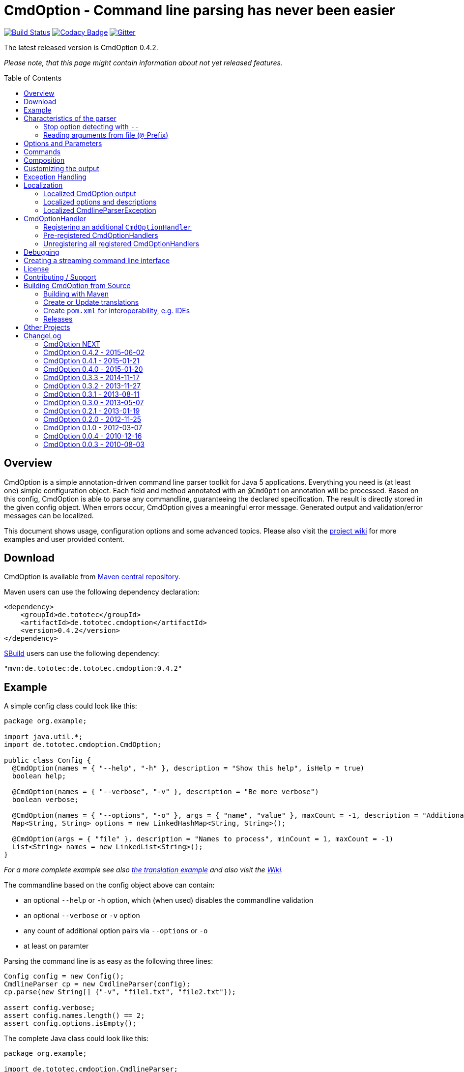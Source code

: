 = CmdOption - Command line parsing has never been easier
:toc:
:toc-placement: preamble
:currentversion: 0.4.2
:wikiUrl:  https://github.com/ToToTec/CmdOption/wiki

image:https://travis-ci.org/ToToTec/CmdOption.svg?branch=master["Build Status", link="https://travis-ci.org/ToToTec/CmdOption"]
image:https://www.codacy.com/project/badge/e3f730346034401281fa8e3fe4802afd["Codacy Badge", link="https://www.codacy.com/p/3189/dashboard"]
image:https://badges.gitter.im/Join%20Chat.svg["Gitter", link="https://gitter.im/ToToTec/CmdOption"]

The latest released version is CmdOption {currentversion}.

_Please note, that this page might contain information about not yet released features._

== Overview

CmdOption is a simple annotation-driven command line parser toolkit for Java 5 applications.
Everything you need is (at least one) simple configuration object.
Each field and method annotated with an `@CmdOption` annotation will be processed.
Based on this config, CmdOption is able to parse any commandline, guaranteeing the declared specification.
The result is directly stored in the given config object.
When errors occur, CmdOption gives a meaningful error message.
Generated output and validation/error messages can be localized.

This document shows usage, configuration options and some advanced topics.
Please also visit the {wikiUrl}[project wiki] for more examples and user provided content.

== Download

CmdOption is available from http://search.maven.org/#search%7Cgav%7C1%7Cg%3A%22de.tototec%22%20AND%20a%3A%22de.tototec.cmdoption%22[Maven central repository].

Maven users can use the following dependency declaration:

[source,xml,subs="attributes,verbatim"]
----
<dependency>
    <groupId>de.tototec</groupId>
    <artifactId>de.tototec.cmdoption</artifactId>
    <version>{currentversion}</version>
</dependency>
----

http://sbuild.org[SBuild] users can use the following dependency:

[source,scala,subs="attributes"]
----
"mvn:de.tototec:de.tototec.cmdoption:{currentversion}"
----

== Example

A simple config class could look like this:

[source,java]
----
package org.example;

import java.util.*;
import de.tototec.cmdoption.CmdOption;

public class Config {
  @CmdOption(names = { "--help", "-h" }, description = "Show this help", isHelp = true)
  boolean help;

  @CmdOption(names = { "--verbose", "-v" }, description = "Be more verbose")
  boolean verbose;

  @CmdOption(names = { "--options", "-o" }, args = { "name", "value" }, maxCount = -1, description = "Additional options when processing names")
  Map<String, String> options = new LinkedHashMap<String, String>();

  @CmdOption(args = { "file" }, description = "Names to process", minCount = 1, maxCount = -1)
  List<String> names = new LinkedList<String>();
}
----

_For a more complete example see also link:#example-a-translation-via-properties-file[the translation example] and also visit the {wikiUrl}[Wiki]._

The commandline based on the config object above can contain:

* an optional `--help` or `-h` option, which (when used) disables the commandline validation
* an optional `--verbose` or `-v` option
* any count of additional option pairs via `--options` or `-o`
* at least on paramter

Parsing the command line is as easy as the following three lines:

[source,java]
----
Config config = new Config();
CmdlineParser cp = new CmdlineParser(config);
cp.parse(new String[] {"-v", "file1.txt", "file2.txt"});

assert config.verbose;
assert config.names.length() == 2;
assert config.options.isEmpty();
----

The complete Java class could look like this:

[source,java]
----
package org.example;

import de.tototec.cmdoption.CmdlineParser;

public class Main {
  public static void main(final String[] args) {
    final Config config = new Config();
    final CmdlineParser cp = new CmdlineParser(config);
    cp.setProgramName("myapp");

    // Parse the cmdline, only continue when no errors exist
    cp.parse(args);

    if (config.help) {
      cp.usage();
      System.exit(0);
    }

    // ...
  }
}
----

When invoked with the `--help` (or `-h`) option, you would see the following output:

----
Usage: myapp [options] [parameter]

Options:
  --help,-h                Show this help
  --options,-o name value  Additional options when processing names
  --verbose,-v             Be more verbose

Parameter:
  file  Names to process
----

== Characteristics of the parser

CmdOption processes the commandline arguments as a Java string array starting from the first element.
For each argument, it checks if is a know option or command name.
If it is a known option, it starts to parse that option. When the options defines itself arguments, it also parses these arguments.
If the found argumemt is detected as command, than CmdOptions switches into the command mode.
After CmdOption switched into command mode once, all succeeding arguments are only parsed into the scope of that command.

If the application supports parameters (non-options, declared with a `@CmdOption` annotation without a `names` parameter)
the parser will scan all commandline arguemnts that are not detected as options or commands into that parameter.

=== Stop option detecting with `--`

The special option `--` is supported, to stop CmdOption from parsing any succeeding arguement as option or command.
That way, you can force succeeding argument to be parsed as parameters.
E.g. To delete a file with the name "-r" with the Unix tool `rm` you can use `rm -- -r`, otherwise `rm` would interpret `-r` as option but not as filename.

=== Reading arguments from file (`@`-Prefix)

You can also read some or all arguments from a file by writing `@` followed by the file path.
This can be useful in various situations including:

* re-use of same set of arguments
* arguments were generated by another tool
* to overcome some platform specific limits regarding the maximal length of the commandline

If desired, you can change the prefix with `CmdlineParser.setReadArgsFromFilePrefix(String)`.
The given string must be at least one character long.
With an empty string or `null` you can disable that feature completely.

== Options and Parameters

The `@CmdOption` annotation can be used to declare fields and methods as options.

Attributes of the `@CmdOption` annotation:

* *names* : `String[]` - The names of this option. To declare the main parameter(s) leave this attribute unset (see below).
* *description* : `String` - The description of the option. If this option supports args, you can refer to the argument names with `{0}`, `{1}`, and so on.
* *args* : `String[]` - The arguments (their names) supported by this option. The count of arguments is used, to determite the option handler to use. The names are used in (validation) messages and the usage display.
* *minCount* : `int` - The minimal allowed count this option can be specified. Optional options have 0 here, which is the default.
* *maxCount* : `int` - The maximal allowed count this option can be specified. Use -1 to specify infinity. Default is 1.
* *handler* : `Class` - A class implementing the `CmdOptionHandler` interface to apply the parsed option to the annotated field or method. If this is not given, all handler registered for auto-detect will by tried in order.
* *isHelp* : `boolean` - Special marker, that this option is a help request. Typically, such an option is used to display a usage information to the user and exit. If such an option is parsed, validation will be disabled to allow help request even when the command line is incorrect.
* *hidden* : `boolean` - If `true`, do not show this option in the usage.
* *requires* : `String[]` - If this option is only valid in conjunction with other options, those required options should be declared here. _(Since 0.2.0)_
* *conflictsWith* : `String[]` - If this option can not be used in conjunction with an specific other option, those conflicting options should be declared here. _(Since 0.2.0)_

If a `@CmdOption` annotation without any names attribute is found, this option is treated as *main parameter(s)* of the command line interface. At most one field or method can be annotated as such. The main parameter option gets all command line arguments that are not parsed into any other option or command.

== Commands

CmdOption also supports the notion of *commands*. At most one command can be selected and supports itself options and main parameters. The `@CmdCommand` annotation can be used for classes.

Examples for tools that have command-style command line interfaces: http://git-scm.com/[git], http://subversion.apache.org/[subversion], http://neil.brown.name/blog/mdadm[mdadm], http://www.gentoo.org/[emerge/portage], http://sbuild.org/[SBuild], http://cmvn.tototec.de/[cmvn], ...

Attributes of the `@CmdCommand` annotation:

* *names*: `String[]` - The names of this command.
* *description*: `String` - The description of the command.
* *hidden*: `boolean` - If `true`, do not show this command in the usage.

When a command is parsed, all succeeding arguments are parsed into that command (its options, and parameter).
It is possible, to have options with the same name in different commands or in a command and the main program.
The position of that option decides, which handler is invoked: before the command it is treated as a main options, after the command, its treated as an option of that command.
If the main program support main parameters and also has commands, than the main parameters must be given before the command starts.

You can access the parsed command through the methods `getParsedCommandName()` or `getParsedCommandObject()` of class `CmdlineParser`.

It is possible, to define a *default command*, that is implicitly assumed when the user does not use a command explicitly.
When the commandline parser detects an else unknown option or parameter it will try to parse the rest of the command line as if the default command was issued.
You can set the default commend with `setDefaultCommandName()` or `setDefaultCommandClass()` of class `CmdlineParser`.

== Composition

The command line parser supports more that one config object. Each object annotated with `@CmdCommand` is treated as command, all other can contain options for the main program.

To use the same class (or even object) for common or shared options, e.g. to add a `--verbose` option to all commands, you can annotate the relevant field with `@CmdOptionDelegate`.

== Customizing the output

The class `CmdlineParser` has various methods to customize the behaviour and the output generated by the parser.

* *setProgramName(String)* - The name used in the usage display. If not specified, `<main class>` is used.
* *setAboutLine(String)* - Additional text displayed in the usage output.
* *usage()* - Format and print the usage display to STDOUT.
* *usage(StringBuilder)* - Format and print the usage display to the given `StringBuilder`.
* *setUsageFormatter(UsageFormatter)* - Register a custom `UsageFormatter` that is used to format the usage display. If not changed, the `DefaultUsageFormatter` is used. Please note, that `DefaultUsageFormatter` already has some configuration options on it's own which you should try first, before writing you own usage formatter implementation.

== Exception Handling

The `parse` methods of `CmdlineParser` will throw a `CmdlineParserException` when the given cmdline contains validation errors.
Thus, you always can assume sane and proper initialized config object (according to the configuration).
If you don't catch the exception, the JVM typically prints the error message and a stack trace to the commandline.
Although helpful, it isn't always what you want to be shown to your users.

It is highly recommended to surround the call to the `parse` method with a try-catch-block and provide a sane error message and/or if you prefer so a details usage display.

.Example of sane and useful error handling
[source,java]
----
CmdlineParser cp = ...
try {
  cp.parse(args);
} catch (CmdlineParserException e) {
  System.err.println("Error: " + e.getMessage() + "\nRun myprogram --help for help.");
  System.exit(1);
}
----

== Localization

There are two source of messages, that needs localization. Those from CmdOption itself like error and validation messages, and those, provided by the user of the CmdOption toolkit.

=== Localized CmdOption output

CmdOption itself supports localized output.
The JVM default locale (country, language, variant) is used.

Currently, CmdOption comes with the following languages:

* English
* German

If you want to translate CmdOption into another language, we apreciate your contribution!
See link:HowToProvideTranslations.adoc for details.

=== Localized options and descriptions

CmdOption also supports the translation of the user-provided strings. Those strings are:

* The AboutLine (`CmdlineParser.setAboutLine()`)
* The option descriptions (`@CmdOption(description="..")`)
* The command descriptions (`@CmdCommand(description="..")`)
* The argument names of an option (`@CmdOption(args={..})`)
* The main parameter names (`@CmdOption(args={})`)

If you provide a `ResourceBundle`, CmdOption will use that bundle to translate your messages.
The JVM default locale is used.

You can either create the `ResourceBundle` yourself and set it into the CmdlineParser (`setResourceBundle(ResourceBundle)`), or you can tell the CmdlineParser the name for the message catalog and the classloader (`setResourceBundle(String,ClassLoader)`), that should be used to access the message catalog.

=== Localized CmdlineParserException

The `CmdlineParserException` which is thrown by CmdOption when some error or validation issue occurs contains the error message in both the localized and the non-localized form.
If you want to display the localized error message, please use `CmdlineParserException.getLocalizedMessage()`.

==== Example: A translation via Properties file

.File: org/example/Main.java
[source,java]
----
package org.example;

import java.util.*;
import de.tototec.cmdoption.*;

public class Main {

  public static class Config {
    @CmdOption(names = {"--help", "-h"}, description = "Show this help.", isHelp = true)
    public boolean help;

    @CmdOption(names = {"--verbose", "-v"}, description = "Be more verbose.")
    private boolean verbose;

    @CmdOption(names = {"--options", "-o"}, args = {"name", "value"}, maxCount = -1,
      description = "Additional options when processing names.")
    private final Map<String, String> options = new LinkedHashMap<String, String>();

    @CmdOption(args = {"file"}, description = "Names to process.", minCount = 1, maxCount = -1)
    private final List<String> names = new LinkedList<String>();
  }

  public static void main(String[] args) {
    Config config = new Config();
    CmdlineParser cp = new CmdlineParser(config);
    cp.setResourceBundle(Main.class.getPackage().getName() + ".Messages", Main.class.getClassLoader());
    cp.setProgramName("myprogram");
    cp.setAboutLine("Example names processor v1.0");

    try {
      cp.parse(args);
    } catch (CmdlineParserException e) {
      System.err.println("Error: " + e.getLocalizedMessage() + "\nRun myprogram --help for help.");
      System.exit(1);
    }

    if (config.help) {
      cp.usage();
      System.exit(0);
    }

    // ...
  }
}
----

We will use a properties files to provide the translations into German.

.File: org/example/Messages_de.properties
[source,properties]
----
Show\ this\ help.=Zeigt diese Hilfe an.
Be\ more\ verbose.=Sei ausf\u00fchrlicher.
Additional\ options\ when\ processing\ names=Zus\u00e4tzliche Optionen bei der Namensverarbeitung.
Names\ to\ process=Zu verarbeitende Namen.
Example\ names\ processor\ v1.0=Beispiel Namensprozessor v1.0
name=Name
value=Wert
----

.Output of the program without any locale:
----
% LC_ALL=C java -jar myprogram --help
Example names processor v1.0

Usage: myprogram [options] [parameter]

Options:
  --help,-h                Show this help.
  --options,-o name value  Additional options when processing names.
  --verbose,-v             Be more verbose.

Parameter:
  file  Names to process.
----

.Output of the program in a German environment:
----
% java -jar myprogram --help
Beispiel Namensprozessor v1.0

Aufruf: myprogram [Optionen] [Parameter]

Optionen:
  --help,-h                Zeigt diese Hilfe an.
  --options,-o Name Wert   Zusätzliche Optionen bei der Namensverarbeitung.
  --verbose,-v             Sei ausführlicher.

Parameter:
  file  Zu verarbeitende Namen.
----

== CmdOptionHandler

CmdOption supports field and method access.
The set of supported types and method signatures is not hardcoded, but determined by the registered `CmdOptionHandler` s.
CmdOption comes with some ready-to-use `CmdOptionsHandler` s.
You can find these in the `de.tototec.cmdoption.handler` package.

By default, a well-choosen set of `CmdOptionsHandler` s is already registered, making a good start for most usage scenarios.
To customize the behavoir of CmdOption, one has some options:

* Write and register additional `CmdOptionHandler` s
* if necessary, unregister all handlers before registering
* Explicitly select a specific `CmdOptionHandler` in the `@CmdOption`-Annotation (which needs to have a default constructor)

Please note, that newly registered `CmdOptionHandler` s will only have an effect for configuration objects that are added after the handler was registered.
That means, when you want to parse your config with a special set of `CmdOptionHandler` s, you should register them _before_ you add your config object.
In this case, you cannot use the convenience constructor of `CmdlineParser` that accepts your config objects, but you need to use the default constructor and add your config objects with `CmdlineParser.addObject(Object...)`.

.Example:
[source,java]
----
Config config = new Config();

CmdlineParser cp = new CmdlineParser(/* do not add the config here */);
cp.unregisterAllHandler();
cp.registerHandler(new SpecialHandler());
// ...

// now we can add the config
cp.addObject(config);
----

=== Registering an additional `CmdOptionHandler`

[source,java]
----
CmdlineParser cp = new CmdlineParser();
cp.registerHandler(new MyOptionHandler());
----

The order of registered handlers is important.
The first handler, that will match a declared field or method, will be used to parse it.
To explicitly force a specific handler, use the `handler` parameter of the `@CmdOption` annotation: `@CmdOption(handler = TheSpecificHandler.class)`.

=== Pre-registered CmdOptionHandlers

At construction time CmdlineParser pre-registeres various handlers (see `CmdlineParser.defaultHandlers()`):

[source,java]
----
public List<CmdOptionHandler> defaultHandlers() {
    return Arrays.asList(
        new BooleanOptionHandler(),     // <1>
        new BooleanHandler(),           // <2>
        new StringFieldHandler(),       // <3>
        new PutIntoMapHandler(),        // <4>
        new AddToCollectionHandler(),   // <5>
        new StringMethodHandler(),      // <6>
        new LongHandler(),              // <7>
        new IntegerHandler(),           // <8>
        new EnumHandler());             // <9>
    }
}
----

<1> link:de.tototec.cmdoption/src/main/java/de/tototec/cmdoption/handler/BooleanOptionHandler.java[`BooleanOptionHandler`] --
Apply an zero-arg option to an `Boolean` or `boolean` field.
If the option is present, the field will be evaluated to `true`.
<2> link:de.tototec.cmdoption/src/main/java/de/tototec/cmdoption/handler/BooleanHandler.java[`BooleanHandler`] --
Apply an one-arg option to a `Boolean` or `boolean` field or method.
Evaluates the argument to `true` if it is `"true"`, `"on"` or `"1"`.
<3> link:de.tototec.cmdoption/src/main/java/de/tototec/cmdoption/handler/StringFieldHandler.java[`StringFieldHandler`] --
Apply an one-arg option to a field of type `String`.
<4> link:de.tototec.cmdoption/src/main/java/de/tototec/cmdoption/handler/PutIntoMapHandler.java[`PutIntoMapHandler`] --
Apply an two-arg option to an mutable `Map`.
<5> link:de.tototec.cmdoption/src/main/java/de/tototec/cmdoption/handler/AddToCollectionHandler.java[`AddToCollectionHandler`] --
Add an one-arg option argument to a mutable collection of `String`s.
<6> link:de.tototec.cmdoption/src/main/java/de/tototec/cmdoption/handler/StringMethodHandler.java[`StringMethodHandler`] --
Apply an _n_-arg option to a (setter) method with _n_ parameters of type `String`.
<7> link:de.tototec.cmdoption/src/main/java/de/tototec/cmdoption/handler/LongHandler.java[`LongHandler`] --
Apply an one-arg option to a `Long` or `long` field or method.
<8>link:de.tototec.cmdoption/src/main/java/de/tototec/cmdoption/handler/LongHandler.java[`LongHandler`] --
Apply an one-arg option to a `Integer` or `int` field or method.
<9> link:de.tototec.cmdoption/src/main/java/de/tototec/cmdoption/handler/EnumHandler.java[`EnumHandler`] --
Parse a Sting to a Enum of the expected type and applies it to a field or a one-arg method.
The `Enum.valueOf` method is used.



=== Unregistering all registered CmdOptionHandlers

To unregister all `CmdOptionHandler` s, even the pre-registered ones, you can invoke `CmdlineParser.unresgisterAllHandler()`.

[source,java]
----
CmdlineParser cp = new CmdlineParser();
cp.unregisterAllHandler();
----

You can also access all pre-registered `CmdOptionHandler` s via `CmdlineParser.defaultHandlers()`.
This can be useful e.g. to "inject" some handlers before the default ones:

[source,java]
----
CmdlineParser cp = new CmdlineParser();
cp.unregisterAllHandlers();
cp.registerHandler(new MyHighPrioHandler());
for(final CmdOptionHandler handler: cp.defaultHandlers()) {
  cp.registerHandler(handler);
}
----

== Debugging

CmdOption has a fairly detailed set of error messages, that will be thrown as `CmdlineParserException`.

When CmdOption detects the presence of a SLF4J Logger, it will use it to log its internals.
If no such logger is found on the classpath, CmdOption falls back to log to Java's logging API (Java Util Logging).
If both logging output is not available to you, you can still gather some information about what goes on under the hood by using the special command line option `--CMDOPTION_DEBUG`.
When used, CmdOption will display detailed information about the found configurations and the parsing process.
This might help to understand issues further.
In most cases, this will help you to resolve your issues. Of course, you can disable this functionality with `CmdlineParser.setDebugModeAllowed(false)`.

If you have issues you can not solve, do not hessitate to https://github.com/ToToTec/CmdOption/issues/new[open a support ticket] or search for other (open) issues in the https://github.com/ToToTec/CmdOption/issues[CmdOption ticket system].

== Creating a streaming command line interface

Normally, CmdOption parses a complete command line, populates the config object(s) and ensures, that the config is valid, according to the configuration.
Only, if the config is checked and ok, the parse method returns.

In some cases, a streaming command line interface is more appropriate than the typical static approach.
In a streaming command line interface each option and parameter is immediatly evaluated before the next option or parameter is read.
The next allowed option/parameter often depends on the previously parsed one.
An example for an program with a streaming command line interface is http://www.bunkus.org/videotools/ogmtools/[ogmtools/ogmmerge].

Creating such a streaming command line parsers is very easy with CmdOption.
Of course, most context sensitive validation must be handled by the application itself.
You have to add the `@CmdOption` annotation to methods instead of fields.
The arguments of that options, if any, must match the arguments of that method.
In the body of such a method the option can now immediatly processed.
Typically, minCount and maxCount of the options are unconstrained, as the validity is dependent on the context.

== License

CmdOption is developed and released under the *Apache License, Version 2*.

== Contributing / Support

Your contributions are much apreciated and are assumed to be published under the terms of the link:#license[project license] if not stated otherwise.

If you found a bug or have a feature request, please open a https://github.com/ToToTec/CmdOption/issues[new issue on GitHub].
We also accept pull requests.

You can also use our https://gitter.im/ToToTec/CmdOption[Chat on Gitter.im] for discussions and questions.

If you want to show appreciation for the project, please "star" it on https://github.com/ToToTec/CmdOption[GitHub].
That helps me setting my priorities.

== Building CmdOption from Source

=== Building with Maven

CmdOption is build with https://maven.apache.org[Apache Maven 3] and the https://github.com/takari/polyglot-maven#overview[polyglot-scala extension].

Maven 3.5 is recommended. You also need GNU Gettext installed.

.Build CmdOption from source
----
mvn clean install
----

The built JAR file can be found under `de.tototec.cmdoption/target/de.tototec.cmdoption-{currentversion}.jar`.


=== Create or Update translations

You want to create a new or update an existing translation?

CmdOption uses GNU Gettext. The translations are located under `src/main/po`. The message catalog template will be extracted in the compile phase and is located under `target/po/messages.pot`.

To update the translation files under `src/main/po` use the `update-message` profile.

.Merging all translations with current message catalog
----
mvn -Pupdate-messages clean compile
----

=== Create `pom.xml` for interoperability, e.g. IDEs

To generate the `pom.xml` use hte `gen-pom-xml` profile.

.Creating `pom.xml` files
----
mvn -Pgen-pom-xml initialize
----

.Deleting generated `pom.xml` files
----
mvn -Pgen-pom-xml clean
----


=== Releases

To build and deploy new release use the `deploy-maven-central.sh` script.

Before cutting a new release, you should ensure/do:

* All tests have to pass!
* Update version (at least remove `-SNAPSHOT` suffix)
* Update Changelog in this `README.adoc`
* Create a git tag
* run the deploy script `deploy-maven-central.sh`
* Stage and release repository in Sonatype Nexus (https://oss.sonatype.org/index.html#stagingRepositories)
* Update version (increment and add `-SNAPSHOT` suffix)

== Other Projects

Have a look at some other projects I'm involved with:

* https://github.com/domino-osgi/domino[Domino] - OSGi dynamics made easy with a Scala DSL
* https://github.com/lefou/LambdaTest/[Lambda Test] - Lambda-enabled functional testing on top of JUnit or TestNG
* https://github.com/ToToTec/de.tototec.utils.functional[Functional Utils] - Functional Utility Classes for working with Java 5+
* http://sbuild.org[SBuild] - A Scala-based build tool

== ChangeLog

=== CmdOption NEXT

* Added new LongHandler which support Long and long fields and setter method.
* New `UsageFormatter2` interface that accepts a `PrintStream` and default implementation `DefaultUsageFormatter2`.
* Deprecated interface `UsageFormatter` and methods `CmdlineParser.usage(StringBuilder)` and CmdlineParser.setUsageFormatter(UsageFormatter)
* Use Polyglot Maven (Scala) as build system

=== CmdOption 0.4.2 - 2015-06-02

* Added new EnumHandler which support parsing of enum values into Java enums.
* Added CmdlineParser.defaultHandlers() which can be overriden to customize
  the set of applied default handlers.

=== CmdOption 0.4.1 - 2015-01-21

* Fixed message converter/formatter for JUL logger that resulted in garbage
  log messages when no SLF4J API is detected.

=== CmdOption 0.4.0 - 2015-01-20

* Fixed a bug where some options are silently ignored (if declared as final
  field).
* Detect matching CmdOptionHandlers in scanning phase. This results in proper
  detection of missing handlers / unsupported fields/types. Also there will be
  no surprises depending on the given arguments.
* Added support to read commandline arguments from file(s) with `@`-syntax.
* Usage formatter now, by default, tries to detect the line length of the
  terminal (under Linux and probably Mac OSX).
* Various internal refactorings.
* Fixed support for config classes in the default package.
* Fallback to java.util.logging if SLF4J is not detected.

=== CmdOption 0.3.3 - 2014-11-17

* Detect and report annotations on final fields
* Use a logging framework if one is available on the classpath
* Support placeholder for args in option descriptions, including their
  translations (if any)

=== CmdOption 0.3.2 - 2013-11-27

* Improved debug output.
* Fixed a visibility bug and made class OptionHandle public.
* Added some JavaDoc.

=== CmdOption 0.3.1 - 2013-08-11

* Added new IntegerHandler which supports Integer and int fields and methods.
* Added the line length as new constructor parameter of DefaultUsageFormatter.
* Improved debug output.

=== CmdOption 0.3.0 - 2013-05-07

* Added support for inherited fields and methods.
* Added new BooleanHandler, which replaces BooleanFieldHandler, but also
  handles methods.
* Changed SBuild-driven test runner to scalatest, for better commandline
  output.
* Added more unit tests.
* Added Changelog.

=== CmdOption 0.2.1 - 2013-01-19

* Parameter names of options (args) can be translated.

=== CmdOption 0.2.0 - 2012-11-25

* Localizated output of error and validation messages.
* Localization support for user provided configuration.
* Added new attribute requires to @CmdOption annotation.
* Added new attribute conflictsWith to @CmdOption annotation.
* Added user provided "AboutLine" to generated formatted usage output.
* New handler for parsing URLs.
* Extended OptionHandler API. The applyParams method has now an additionally
  parameter containing the name of the parsed option.
* Changed UsageFormatter API.
* Migrated build system to SBuild.
* Updated documentation.

=== CmdOption 0.1.0 - 2012-03-07

* CmdOption is now located in package de.tototec.cmdoption. The previous
  package was de.tobiasroeser.cmdoption.
* No hardcoded option format - In cmdoption-0.0.4 and before you could give
  one long parameter (inplicitly starting with a "--") and a short option
  (starting with one "-"). Since version 0.1.0 you are no longer limited in
  format and count, just use the names argument of CmdOption annotation.
  Remember, to include the hyphen(s) in the name, as those are no longer
  implicit.
* The Parser class is now CmdlineParser - The old one CmdOptionParser no longer
  exists.
* Support for commands - When CmdOption detects a command, all subsequent
  arguments are parsed into that command exclusivly.
* External UsageFormatter - You have the full control over the appearance of
  the usage/help.

=== CmdOption 0.0.4 - 2010-12-16

=== CmdOption 0.0.3 - 2010-08-03
